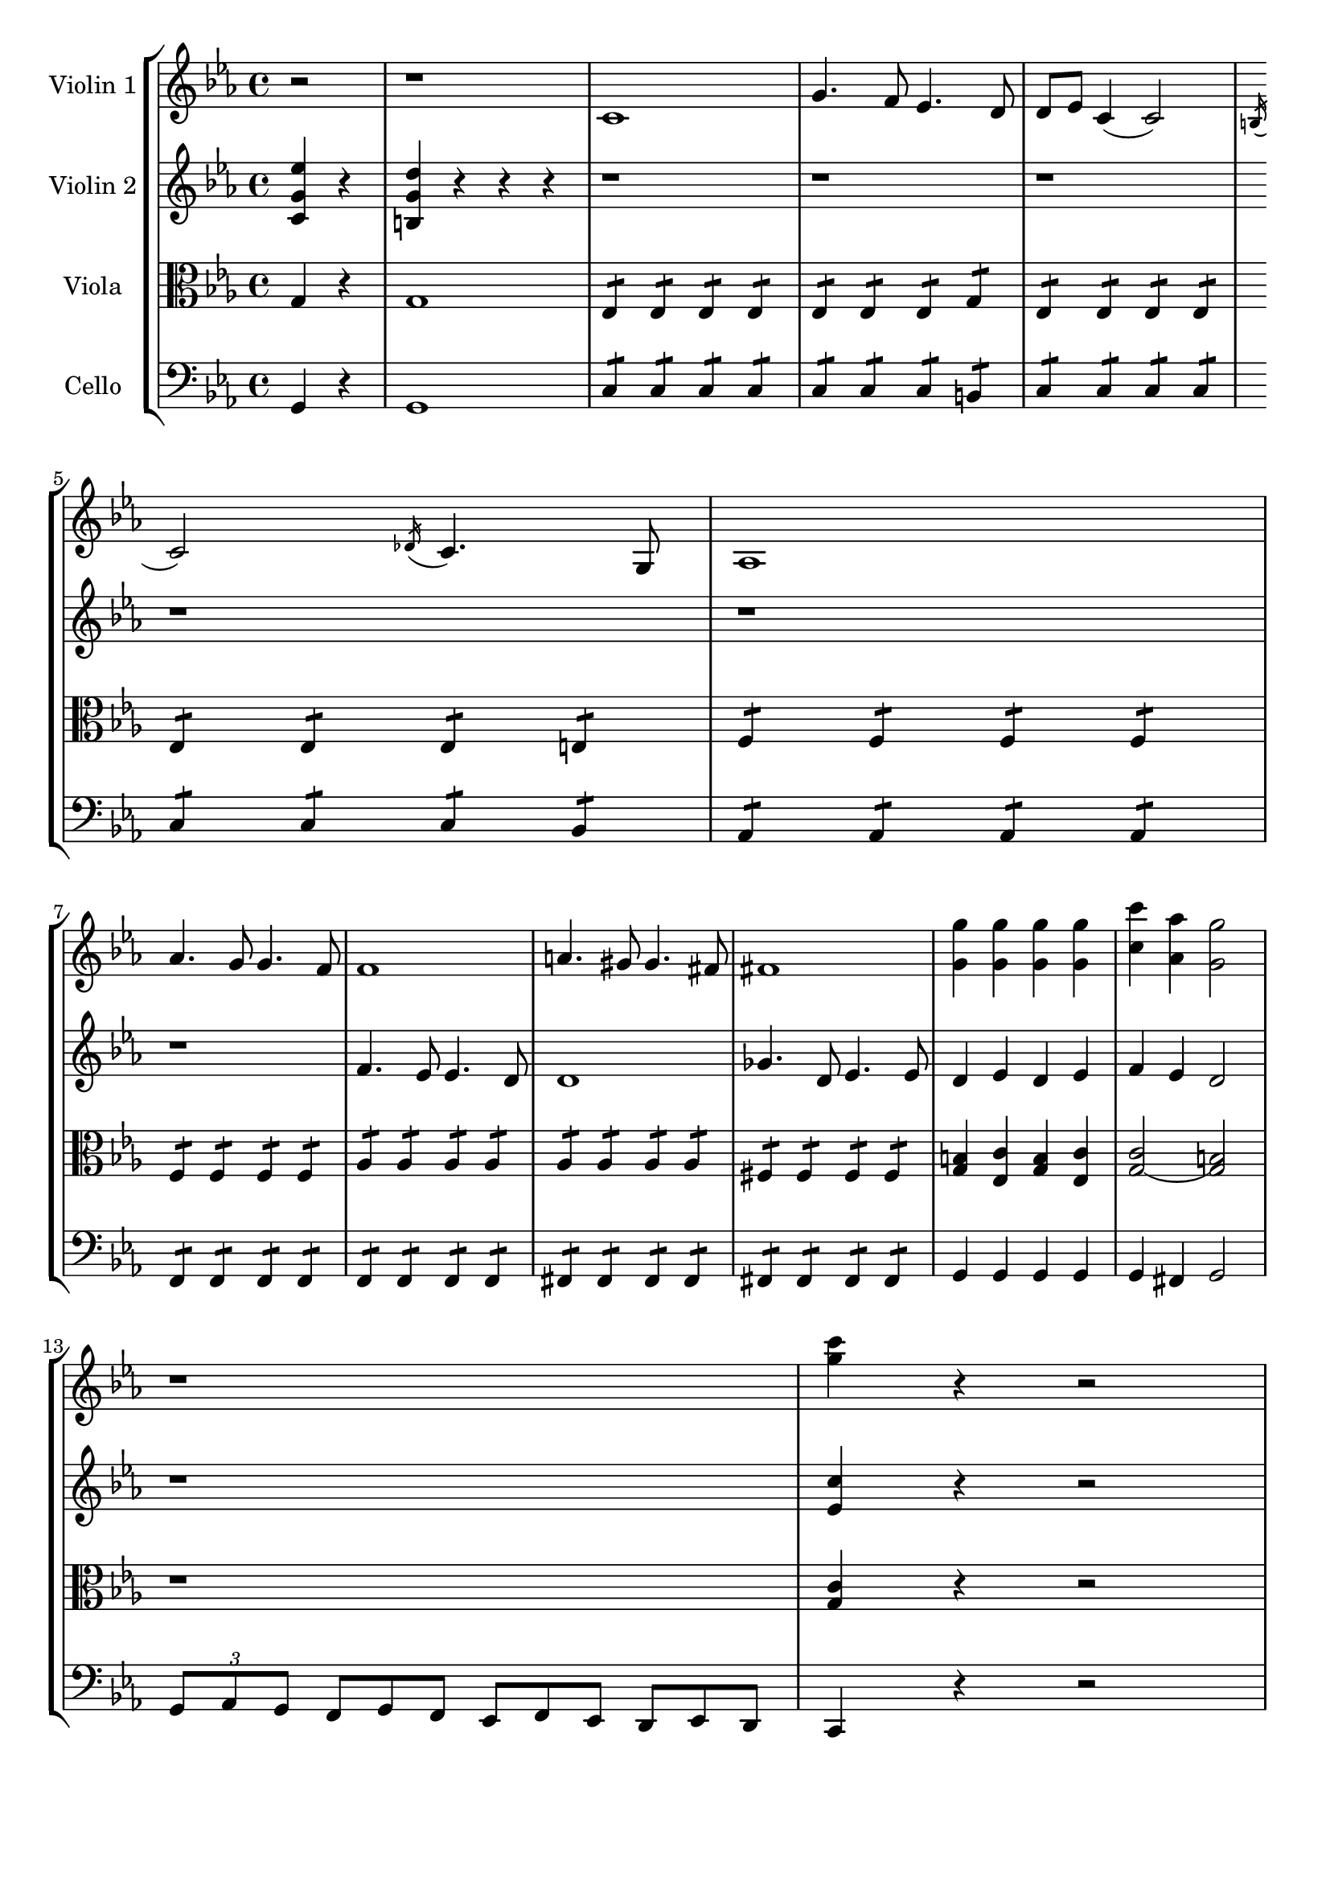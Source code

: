 \version "2.20.0"
global= {
	\partial 2
}

violinOne = \new Voice \relative c'' {
	\key c \minor 
	\time 4/4

	r2 | r1 |

	c,1 | g'4. f8 ees4. d8 
	| d8 ees c4( c2) | \acciaccatura b16 c2 \acciaccatura des16 c4. g8 | 
	aes 1 | \break  aes'4. g8 g4. f8 | 
	f1 | a4. gis8 gis4. fis8 |
	fis1 | <g' g,>4 <g g,> <g g,> <g g,> |
	<c c,> <aes aes,> <g g,>2 | \break
	r1 | <g c>4 r4 r2 |

}

violinTwo = \new Voice \relative c'' {
	\key c \minor 
	\time 4/4

	<c, g' ees'>4 r | <b g' d'> r r r | 
	r1 | r1 | 
	r1 | \break r1 | 
	r1 | r1 | 
	f'4. ees8 ees4. d8 | d1
	ges4. d8 ees4. ees8 | d4 ees d ees | 
	f ees d2 | \break
	r1 | <ees c'>4 r4 r2 |

}

viola = \new Voice \relative c' {
  \clef alto
	\key c \minor 
	\time 4/4
	
	g4 r | g1 | 
	ees4:8 ees: ees: ees: | ees: ees: ees: g: | 
	ees: ees: ees: ees: | ees: ees: ees: e: | 
	f: f: f: f: | \break f: f: f: f: |
	aes: aes: aes: aes: | aes: aes: aes: aes: |
	fis: fis: fis: fis: | <g b>4 <ees c'> <g b> <ees c'> |
	<g( c>2 <g) b> | \break
	r1 | <g c>4 r4 r2 |
 
}

cello = \new Voice \relative c, {
	\clef bass
 	\key c \minor 
	\time 4/4

	g'4 r | g1 |

	c4:8 c: c: c: | c: c: c: b: | 	
	c: c: c: c: | c: c: c: bes: | 
	aes: aes: aes: aes: | \break f: f: f: f: |
	f: f: f: f: | fis: fis: fis: fis: | 
	fis: fis: fis: fis: | g4 g g g | 
	g fis g2 | \break
	\tuplet 3/2 {g8 aes g } \omit TupletNumber \tuplet 3/2 { f g f }  
	\omit TupletNumber \tuplet 3/2 {ees f ees} \omit TupletNumber \tuplet 3/2 {d ees d} |
	c4 r4 r2 |
}

\header {
	tagline = ""
}

\score {
  \new StaffGroup <<
    \new Staff \with { instrumentName = "Violin 1" }
    << \global \violinOne >>
    \new Staff \with { instrumentName = "Violin 2" }
    << \global \violinTwo >>
    \new Staff \with { instrumentName = "Viola" }
    << \global \viola >>
    \new Staff \with { instrumentName = "Cello" }
    << \global \cello >>
  >>
  \layout { }
  \midi { 
		\tempo 4 = 160 
	}
}
